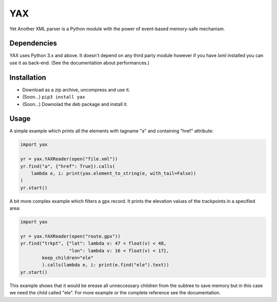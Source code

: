 ===
YAX
===

Yet Another XML parser is a Python module
with the power of event-based memory-safe mechanism.

Dependencies
~~~~~~~~~~~~
YAX uses Python 3.x and above. It doesn't depend on any third party module
however if you have *lxml* installed you can use it as back-end.
(See the documentation about performances.)

Installation
~~~~~~~~~~~~
* Download as a zip archive, uncompress and use it.
* (Soon...) ``pip3 install yax``
* (Soon...) Downolad the deb package and install it.

Usage
~~~~~
A simple example which prints all the elements with tagname "a" and containing "href" attribute:

.. code:: python

    import yax

    yr = yax.YAXReader(open("file.xml"))
    yr.find("a", {"href": True}).calls(
        lambda e, i: print(yax.element_to_string(e, with_tail=False))
    )
    yr.start()

A bit more complex example which filters a gpx record. It prints the elevation values of the trackpoints in a specified area:

.. code:: python

    import yax

    yr = yax.YAXReader(open("route.gpx"))
    yr.find("trkpt", {"lat": lambda v: 47 < float(v) < 48,
                      "lon": lambda v: 16 < float(v) < 17},
            keep_children="ele"
            ).calls(lambda e, i: print(e.find("ele").text))
    yr.start()

This example shows that it would be erease all unneccessary children from the subtree to save memory but in this case we need the child called "ele".
For more example or the complete reference see the documentation.
